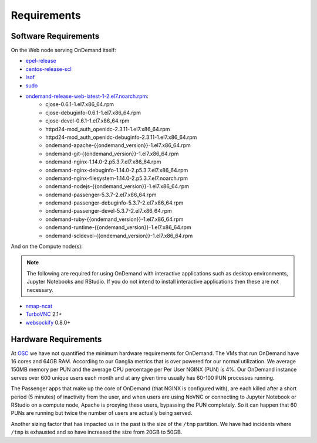 .. _requirements:

Requirements
============

Software Requirements
---------------------

On the Web node serving OnDemand itself:

- `epel-release`_
- `centos-release-scl`_
- `lsof`_
- `sudo`_
- `ondemand-release-web-latest-1-2.el7.noarch.rpm`_:
    - cjose-0.6.1-1.el7.x86_64.rpm
    - cjose-debuginfo-0.6.1-1.el7.x86_64.rpm
    - cjose-devel-0.6.1-1.el7.x86_64.rpm
    - httpd24-mod_auth_openidc-2.3.11-1.el7.x86_64.rpm
    - httpd24-mod_auth_openidc-debuginfo-2.3.11-1.el7.x86_64.rpm
    - ondemand-apache-{{ondemand_version}}-1.el7.x86_64.rpm
    - ondemand-git-{{ondemand_version}}-1.el7.x86_64.rpm
    - ondemand-nginx-1.14.0-2.p5.3.7.el7.x86_64.rpm
    - ondemand-nginx-debuginfo-1.14.0-2.p5.3.7.el7.x86_64.rpm
    - ondemand-nginx-filesystem-1.14.0-2.p5.3.7.el7.noarch.rpm
    - ondemand-nodejs-{{ondemand_version}}-1.el7.x86_64.rpm
    - ondemand-passenger-5.3.7-2.el7.x86_64.rpm
    - ondemand-passenger-debuginfo-5.3.7-2.el7.x86_64.rpm
    - ondemand-passenger-devel-5.3.7-2.el7.x86_64.rpm
    - ondemand-ruby-{{ondemand_version}}-1.el7.x86_64.rpm
    - ondemand-runtime-{{ondemand_version}}-1.el7.x86_64.rpm
    - ondemand-scldevel-{{ondemand_version}}-1.el7.x86_64.rpm

.. _centos-release-scl: https://www.softwarecollections.org/en/
.. _epel-release: https://fedoraproject.org/wiki/EPEL
.. _lsof: https://en.wikipedia.org/wiki/Lsof
.. _ondemand-release-web-latest-1-2.el7.noarch.rpm: https://openondemand.org/
.. _sudo: https://www.sudo.ws/

And on the Compute node(s):

.. note::

    The following are required for using OnDemand with interactive applications such as desktop environments, Jupyter Notebooks and RStudio. If you do not intend to install interactive applications then these are not necessary.

- `nmap-ncat`_
- `TurboVNC`_ 2.1+
- `websockify`_ 0.8.0+

.. _nmap-ncat: https://nmap.org/ncat/
.. _turbovnc: https://turbovnc.org/
.. _websockify: https://github.com/novnc/websockify

Hardware Requirements
---------------------

At `OSC`_ we have not quantified the minimum hardware requirements for OnDemand. The VMs that run OnDemand have 16 cores and 64GB RAM. According to our Ganglia metrics that is over powered for our normal utilization. We average 150MB memory per PUN and the average CPU percentage per Per User NGINX (PUN) is 4%. Our OnDemand instance serves over 600 unique users each month and at any given time usually has 60-100 PUN processes running.

The Passenger apps that make up the core of OnDemand (that NGINX is configured with), are each killed after a short period (5 minutes) of inactivity from the user, and when users are using NoVNC or connecting to Jupyter Notebook or RStudio on a compute node, Apache is proxying these users, bypassing the PUN completely. So it can happen that 60 PUNs are running but twice the number of users are actually being served.

Another sizing factor that has impacted us in the past is the size of the ``/tmp`` partition.  We have had incidents where ``/tmp`` is exhausted and so have increased the size from 20GB to 50GB.

.. _OSC: https://osc.edu